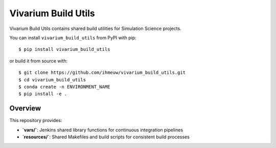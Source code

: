 ====================
Vivarium Build Utils
====================

Vivarium Build Utils contains shared build utilities for Simulation Science projects.

You can install ``vivarium_build_utils`` from PyPI with pip::

  $ pip install vivarium_build_utils

or build it from source with::

  $ git clone https://github.com/ihmeuw/vivarium_build_utils.git
  $ cd vivarium_build_utils
  $ conda create -n ENVIRONMENT_NAME
  $ pip install -e .

Overview
========

This repository provides:

- **`vars/`**: Jenkins shared library functions for continuous integration pipelines
- **`resources/`**: Shared Makefiles and build scripts for consistent build processes
